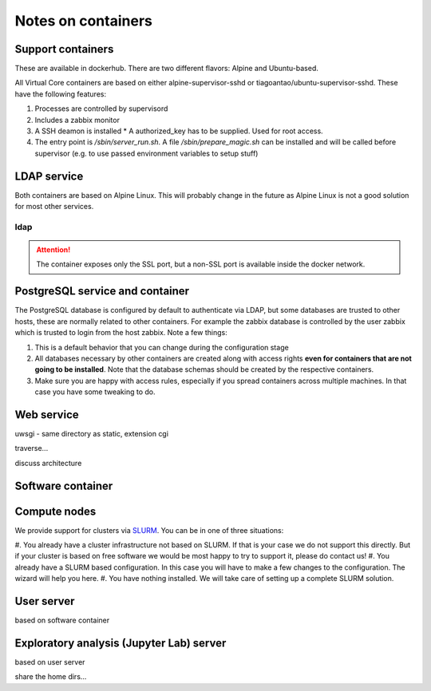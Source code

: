 ===================
Notes on containers
===================

------------------
Support containers
------------------

These are available in dockerhub. There are two different flavors: Alpine
and Ubuntu-based.

All Virtual Core containers are based on either
alpine-supervisor-sshd or tiagoantao/ubuntu-supervisor-sshd.
These have the following features:

#. Processes are controlled by supervisord
#. Includes a zabbix monitor
#. A SSH deamon is installed
   * A authorized_key has to be supplied. Used for root access.
#. The entry point is `/sbin/server_run.sh`. A file `/sbin/prepare_magic.sh`
   can be installed and will be called before supervisor (e.g. to use
   passed environment variables to setup stuff) 

.. TODO::
   Discuss shared volumes and the need of consistent mount points

.. TODO::
   Talk about docker swarm


------------
LDAP service
------------

Both containers are based on Alpine Linux. This will probably change in
the future as Alpine Linux is not a good solution for most other services.


ldap
----

.. attention::
   The container exposes only the SSL port, but a non-SSL port is available
   inside the docker network.

--------------------------------
PostgreSQL service and container
--------------------------------

The PostgreSQL database is configured by default to authenticate via
LDAP, but some databases are trusted to other hosts, these are normally
related to other containers. For example the zabbix database is
controlled by the user zabbix which is trusted to login from the host
zabbix. Note a few things:

#. This is a default behavior that you can change during the
   configuration stage
#. All databases necessary by other containers are created along with
   access rights **even for containers that are not going to be installed**.
   Note that the database schemas should be created by the respective
   containers.
#. Make sure you are happy with access rules, especially if you spread
   containers across multiple machines. In that case you have some
   tweaking to do.


-----------
Web service
-----------

uwsgi - same directory as static, extension cgi

traverse...

discuss architecture

------------------
Software container
------------------


-------------
Compute nodes
-------------

We provide support for clusters via SLURM_. You can be in one of three situations:

#. You already have a cluster infrastructure not based on SLURM. If that is your
case we do not support this directly. But if your cluster is based on free software
we would be most happy to try to support it, please do contact us!
#. You already have a SLURM based configuration. In this case you will have to
make a few changes to the configuration. The wizard will help you here.
#. You have nothing installed. We will take care of setting up a complete SLURM
solution.


-----------
User server
-----------

based on software container

-----------------------------------------
Exploratory analysis (Jupyter Lab) server
-----------------------------------------

based on user server

share the home dirs...

.. _SLURM: http://slurm.schedmd.com/slurm.html

